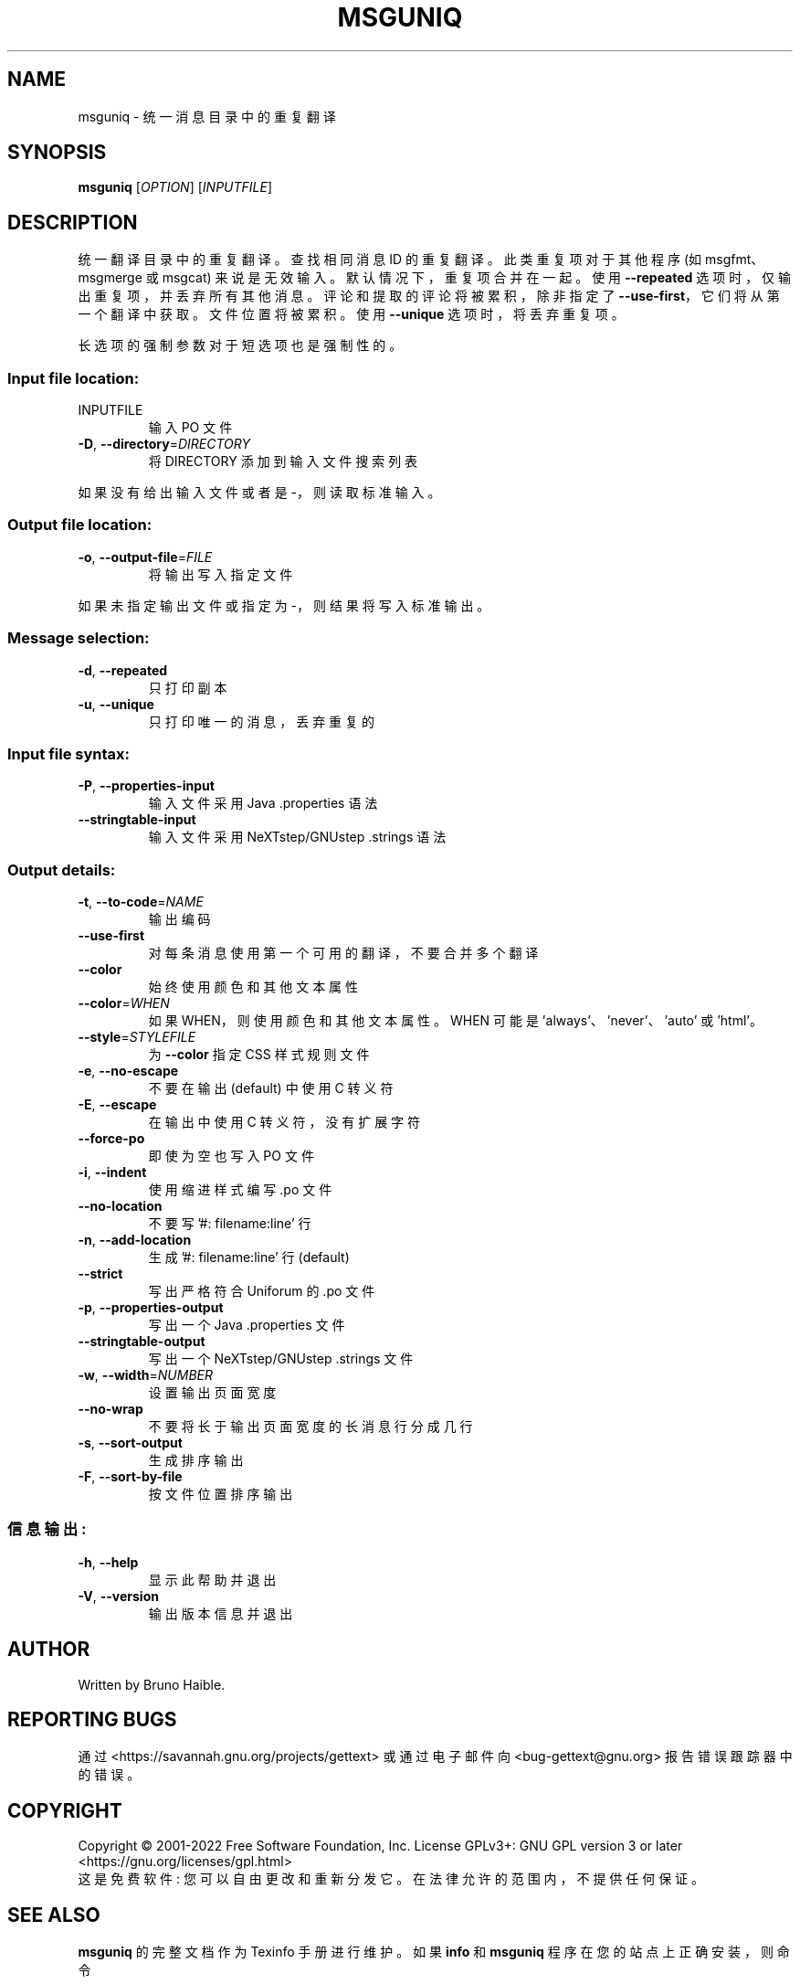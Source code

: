 .\" -*- coding: UTF-8 -*-
.\" DO NOT MODIFY THIS FILE!  It was generated by help2man 1.47.6.
.\"*******************************************************************
.\"
.\" This file was generated with po4a. Translate the source file.
.\"
.\"*******************************************************************
.TH MSGUNIQ 1 "October 2022" "GNU gettext\-tools 0.21.1" "User Commands"
.SH NAME
msguniq \- 统一消息目录中的重复翻译
.SH SYNOPSIS
\fBmsguniq\fP [\fI\,OPTION\/\fP] [\fI\,INPUTFILE\/\fP]
.SH DESCRIPTION
.\" Add any additional description here
.PP
统一翻译目录中的重复翻译。 查找相同消息 ID 的重复翻译。此类重复项对于其他程序 (如 msgfmt、msgmerge 或 msgcat)
来说是无效输入。 默认情况下，重复项合并在一起。 使用 \fB\-\-repeated\fP 选项时，仅输出重复项，并丢弃所有其他消息。
评论和提取的评论将被累积，除非指定了 \fB\-\-use\-first\fP，它们将从第一个翻译中获取。 文件位置将被累积。 使用 \fB\-\-unique\fP
选项时，将丢弃重复项。
.PP
长选项的强制参数对于短选项也是强制性的。
.SS "Input file location:"
.TP 
INPUTFILE
输入 PO 文件
.TP 
\fB\-D\fP, \fB\-\-directory\fP=\fI\,DIRECTORY\/\fP
将 DIRECTORY 添加到输入文件搜索列表
.PP
如果没有给出输入文件或者是 \-，则读取标准输入。
.SS "Output file location:"
.TP 
\fB\-o\fP, \fB\-\-output\-file\fP=\fI\,FILE\/\fP
将输出写入指定文件
.PP
如果未指定输出文件或指定为 \-，则结果将写入标准输出。
.SS "Message selection:"
.TP 
\fB\-d\fP, \fB\-\-repeated\fP
只打印副本
.TP 
\fB\-u\fP, \fB\-\-unique\fP
只打印唯一的消息，丢弃重复的
.SS "Input file syntax:"
.TP 
\fB\-P\fP, \fB\-\-properties\-input\fP
输入文件采用 Java .properties 语法
.TP 
\fB\-\-stringtable\-input\fP
输入文件采用 NeXTstep/GNUstep .strings 语法
.SS "Output details:"
.TP 
\fB\-t\fP, \fB\-\-to\-code\fP=\fI\,NAME\/\fP
输出编码
.TP 
\fB\-\-use\-first\fP
对每条消息使用第一个可用的翻译，不要合并多个翻译
.TP 
\fB\-\-color\fP
始终使用颜色和其他文本属性
.TP 
\fB\-\-color\fP=\fI\,WHEN\/\fP
如果 WHEN，则使用颜色和其他文本属性。 WHEN 可能是 'always'、'never'、'auto' 或 'html'。
.TP 
\fB\-\-style\fP=\fI\,STYLEFILE\/\fP
为 \fB\-\-color\fP 指定 CSS 样式规则文件
.TP 
\fB\-e\fP, \fB\-\-no\-escape\fP
不要在输出 (default) 中使用 C 转义符
.TP 
\fB\-E\fP, \fB\-\-escape\fP
在输出中使用 C 转义符，没有扩展字符
.TP 
\fB\-\-force\-po\fP
即使为空也写入 PO 文件
.TP 
\fB\-i\fP, \fB\-\-indent\fP
使用缩进样式编写 .po 文件
.TP 
\fB\-\-no\-location\fP
不要写 '#: filename:line' 行
.TP 
\fB\-n\fP, \fB\-\-add\-location\fP
生成 '#: filename:line' 行 (default)
.TP 
\fB\-\-strict\fP
写出严格符合 Uniforum 的 .po 文件
.TP 
\fB\-p\fP, \fB\-\-properties\-output\fP
写出一个 Java .properties 文件
.TP 
\fB\-\-stringtable\-output\fP
写出一个 NeXTstep/GNUstep .strings 文件
.TP 
\fB\-w\fP, \fB\-\-width\fP=\fI\,NUMBER\/\fP
设置输出页面宽度
.TP 
\fB\-\-no\-wrap\fP
不要将长于输出页面宽度的长消息行分成几行
.TP 
\fB\-s\fP, \fB\-\-sort\-output\fP
生成排序输出
.TP 
\fB\-F\fP, \fB\-\-sort\-by\-file\fP
按文件位置排序输出
.SS 信息输出:
.TP 
\fB\-h\fP, \fB\-\-help\fP
显示此帮助并退出
.TP 
\fB\-V\fP, \fB\-\-version\fP
输出版本信息并退出
.SH AUTHOR
Written by Bruno Haible.
.SH "REPORTING BUGS"
通过 <https://savannah.gnu.org/projects/gettext> 或通过电子邮件向
<bug\-gettext@gnu.org> 报告错误跟踪器中的错误。
.SH COPYRIGHT
Copyright \(co 2001\-2022 Free Software Foundation, Inc.   License GPLv3+:
GNU GPL version 3 or later <https://gnu.org/licenses/gpl.html>
.br
这是免费软件: 您可以自由更改和重新分发它。 在法律允许的范围内，不提供任何保证。
.SH "SEE ALSO"
\fBmsguniq\fP 的完整文档作为 Texinfo 手册进行维护。 如果 \fBinfo\fP 和 \fBmsguniq\fP 程序在您的站点上正确安装，则命令
.IP
\fBinfo msguniq\fP
.PP
应该可以让您访问完整的手册。
.PP
.SH [手册页中文版]
.PP
本翻译为免费文档；阅读
.UR https://www.gnu.org/licenses/gpl-3.0.html
GNU 通用公共许可证第 3 版
.UE
或稍后的版权条款。因使用该翻译而造成的任何问题和损失完全由您承担。
.PP
该中文翻译由 wtklbm
.B <wtklbm@gmail.com>
根据个人学习需要制作。
.PP
项目地址:
.UR \fBhttps://github.com/wtklbm/manpages-chinese\fR
.ME 。
